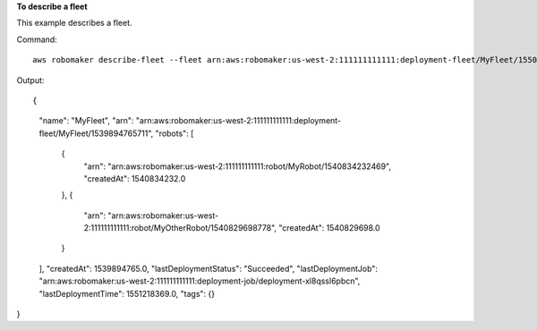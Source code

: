 **To describe a fleet**

This example describes a fleet.

Command::

   aws robomaker describe-fleet --fleet arn:aws:robomaker:us-west-2:111111111111:deployment-fleet/MyFleet/1550771358907

Output::

{
    "name": "MyFleet",
    "arn": "arn:aws:robomaker:us-west-2:111111111111:deployment-fleet/MyFleet/1539894765711",
    "robots": [
        {
            "arn": "arn:aws:robomaker:us-west-2:111111111111:robot/MyRobot/1540834232469",
            "createdAt": 1540834232.0
        },
        {
            "arn": "arn:aws:robomaker:us-west-2:111111111111:robot/MyOtherRobot/1540829698778",
            "createdAt": 1540829698.0
        }
    ],
    "createdAt": 1539894765.0,
    "lastDeploymentStatus": "Succeeded",
    "lastDeploymentJob": "arn:aws:robomaker:us-west-2:111111111111:deployment-job/deployment-xl8qssl6pbcn",
    "lastDeploymentTime": 1551218369.0,
    "tags": {}
}